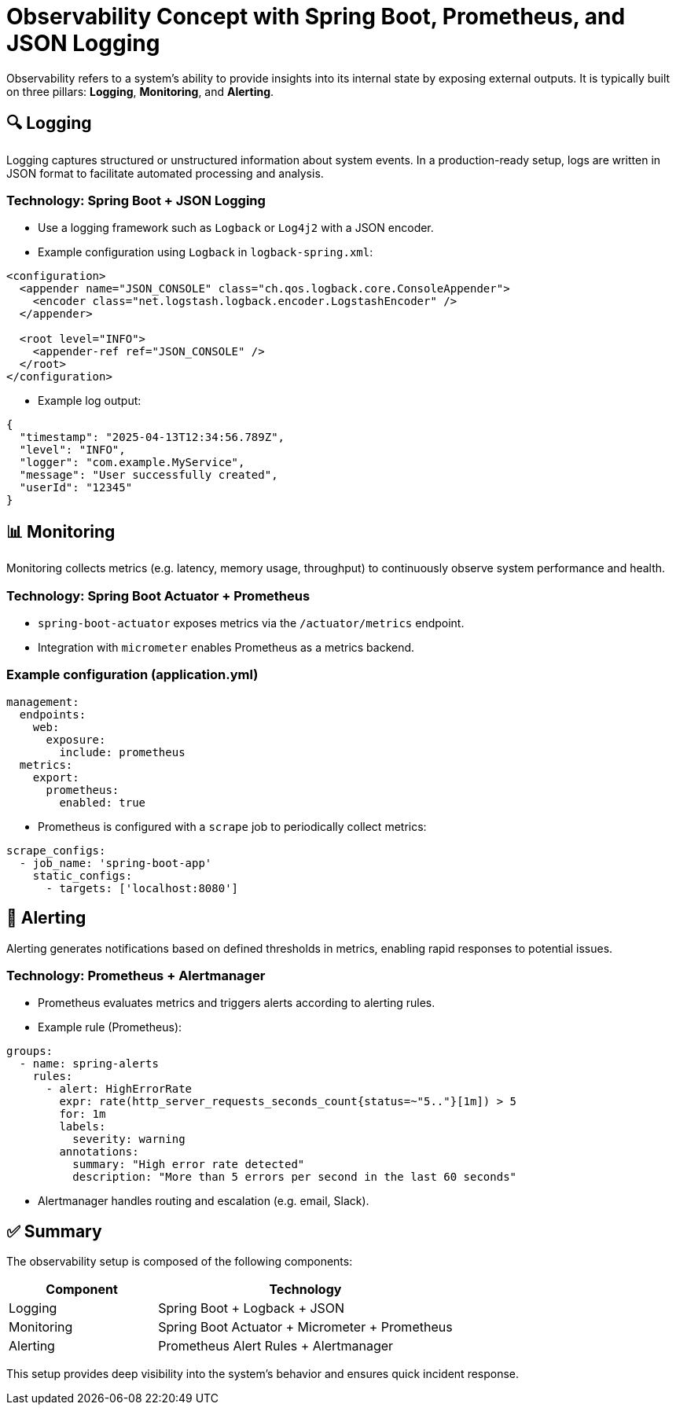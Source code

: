 = Observability Concept with Spring Boot, Prometheus, and JSON Logging

Observability refers to a system’s ability to provide insights into its internal state by exposing external outputs. It is typically built on three pillars: *Logging*, *Monitoring*, and *Alerting*.

== 🔍 Logging

Logging captures structured or unstructured information about system events. In a production-ready setup, logs are written in JSON format to facilitate automated processing and analysis.

=== Technology: Spring Boot + JSON Logging

* Use a logging framework such as `Logback` or `Log4j2` with a JSON encoder.
* Example configuration using `Logback` in `logback-spring.xml`:

[source,xml]
----
<configuration>
  <appender name="JSON_CONSOLE" class="ch.qos.logback.core.ConsoleAppender">
    <encoder class="net.logstash.logback.encoder.LogstashEncoder" />
  </appender>

  <root level="INFO">
    <appender-ref ref="JSON_CONSOLE" />
  </root>
</configuration>
----

* Example log output:
[source,json]
----
{
  "timestamp": "2025-04-13T12:34:56.789Z",
  "level": "INFO",
  "logger": "com.example.MyService",
  "message": "User successfully created",
  "userId": "12345"
}
----

== 📊 Monitoring

Monitoring collects metrics (e.g. latency, memory usage, throughput) to continuously observe system performance and health.

=== Technology: Spring Boot Actuator + Prometheus

* `spring-boot-actuator` exposes metrics via the `/actuator/metrics` endpoint.
* Integration with `micrometer` enables Prometheus as a metrics backend.

=== Example configuration (application.yml)

[source,yaml]
----
management:
  endpoints:
    web:
      exposure:
        include: prometheus
  metrics:
    export:
      prometheus:
        enabled: true
----

* Prometheus is configured with a `scrape` job to periodically collect metrics:

[source,yaml]
----
scrape_configs:
  - job_name: 'spring-boot-app'
    static_configs:
      - targets: ['localhost:8080']
----

== 🚨 Alerting

Alerting generates notifications based on defined thresholds in metrics, enabling rapid responses to potential issues.

=== Technology: Prometheus + Alertmanager

* Prometheus evaluates metrics and triggers alerts according to alerting rules.
* Example rule (Prometheus):

[source,yaml]
----
groups:
  - name: spring-alerts
    rules:
      - alert: HighErrorRate
        expr: rate(http_server_requests_seconds_count{status=~"5.."}[1m]) > 5
        for: 1m
        labels:
          severity: warning
        annotations:
          summary: "High error rate detected"
          description: "More than 5 errors per second in the last 60 seconds"
----

* Alertmanager handles routing and escalation (e.g. email, Slack).

== ✅ Summary

The observability setup is composed of the following components:

[cols="1,2",options="header"]
|===
| Component  | Technology
| Logging    | Spring Boot + Logback + JSON
| Monitoring | Spring Boot Actuator + Micrometer + Prometheus
| Alerting   | Prometheus Alert Rules + Alertmanager
|===

This setup provides deep visibility into the system’s behavior and ensures quick incident response.
